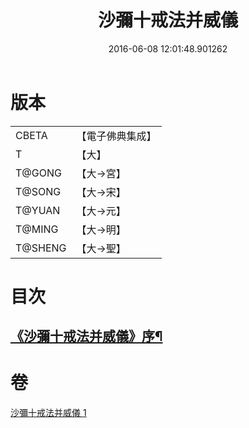 #+TITLE: 沙彌十戒法并威儀 
#+DATE: 2016-06-08 12:01:48.901262

* 版本
 |     CBETA|【電子佛典集成】|
 |         T|【大】     |
 |    T@GONG|【大→宮】   |
 |    T@SONG|【大→宋】   |
 |    T@YUAN|【大→元】   |
 |    T@MING|【大→明】   |
 |   T@SHENG|【大→聖】   |

* 目次
** [[file:KR6k0060_001.txt::001-0926a22][《沙彌十戒法并威儀》序¶]]

* 卷
[[file:KR6k0060_001.txt][沙彌十戒法并威儀 1]]

